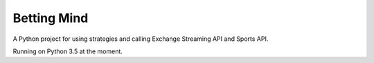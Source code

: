 Betting Mind
============

A Python project for using strategies and calling Exchange Streaming API and Sports API.

Running on Python 3.5 at the moment.
